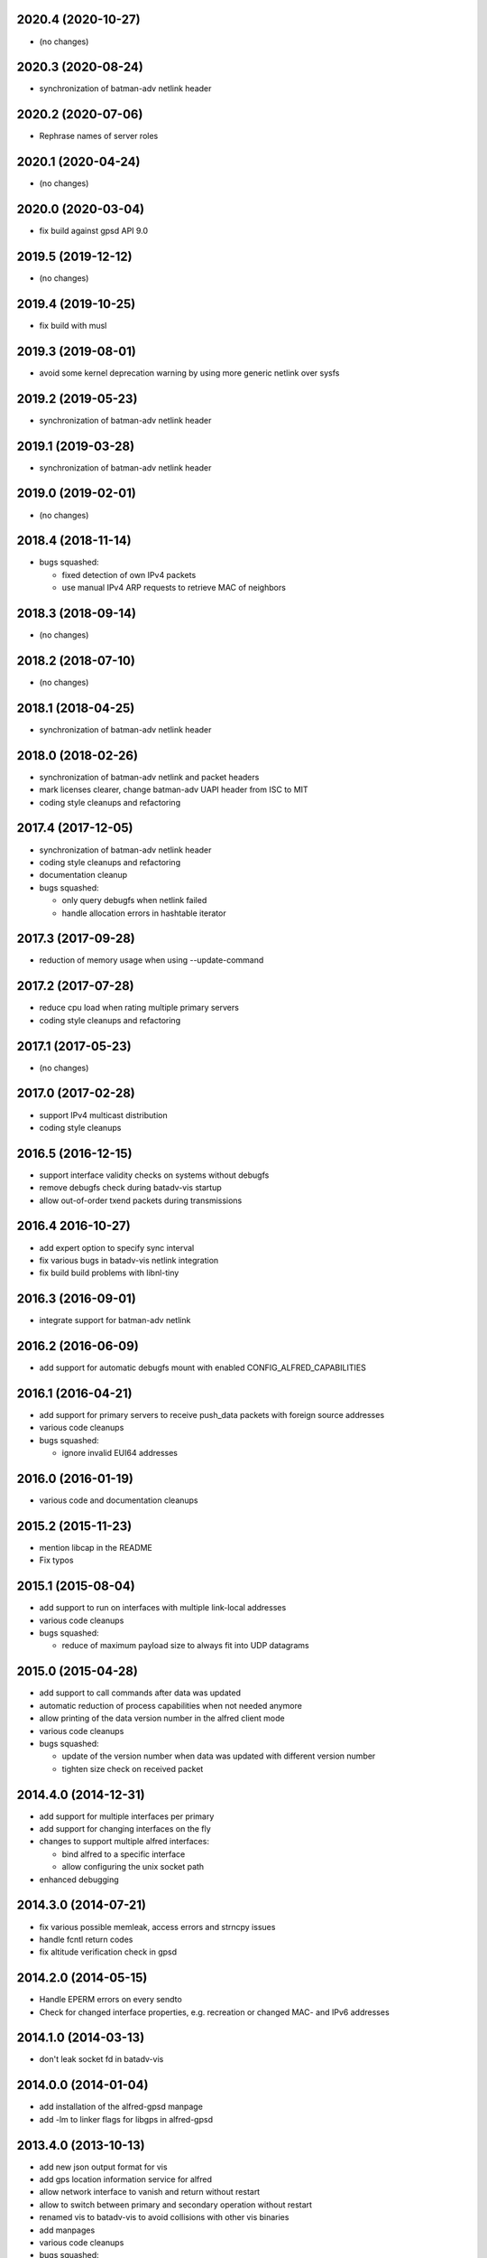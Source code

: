 .. SPDX-License-Identifier: GPL-2.0

2020.4 (2020-10-27)
===================

* (no changes)

2020.3 (2020-08-24)
===================

* synchronization of batman-adv netlink header

2020.2 (2020-07-06)
===================

* Rephrase names of server roles

2020.1 (2020-04-24)
===================

* (no changes)

2020.0 (2020-03-04)
===================

* fix build against gpsd API 9.0

2019.5 (2019-12-12)
===================

* (no changes)

2019.4 (2019-10-25)
===================

* fix build with musl

2019.3 (2019-08-01)
===================

* avoid some kernel deprecation warning by using more generic netlink over
  sysfs

2019.2 (2019-05-23)
===================

* synchronization of batman-adv netlink header

2019.1 (2019-03-28)
===================

* synchronization of batman-adv netlink header

2019.0 (2019-02-01)
===================

* (no changes)

2018.4 (2018-11-14)
===================

* bugs squashed:

  - fixed detection of own IPv4 packets
  - use manual IPv4 ARP requests to retrieve MAC of neighbors

2018.3 (2018-09-14)
===================

* (no changes)


2018.2 (2018-07-10)
===================

* (no changes)

2018.1 (2018-04-25)
===================

* synchronization of batman-adv netlink header

2018.0 (2018-02-26)
===================

* synchronization of batman-adv netlink and packet headers
* mark licenses clearer, change batman-adv UAPI header from ISC to MIT
* coding style cleanups and refactoring

2017.4 (2017-12-05)
===================

* synchronization of batman-adv netlink header
* coding style cleanups and refactoring
* documentation cleanup
* bugs squashed:

  - only query debugfs when netlink failed
  - handle allocation errors in hashtable iterator


2017.3 (2017-09-28)
===================

* reduction of memory usage when using --update-command


2017.2 (2017-07-28)
===================

* reduce cpu load when rating multiple primary servers
* coding style cleanups and refactoring


2017.1 (2017-05-23)
===================

* (no changes)


2017.0 (2017-02-28)
===================

* support IPv4 multicast distribution
* coding style cleanups


2016.5 (2016-12-15)
===================

* support interface validity checks on systems without debugfs
* remove debugfs check during batadv-vis startup
* allow out-of-order txend packets during transmissions


2016.4 2016-10-27)
===================

* add expert option to specify sync interval
* fix various bugs in batadv-vis netlink integration
* fix build build problems with libnl-tiny


2016.3 (2016-09-01)
===================

* integrate support for batman-adv netlink


2016.2 (2016-06-09)
===================

* add support for automatic debugfs mount with enabled
  CONFIG_ALFRED_CAPABILITIES


2016.1 (2016-04-21)
===================

* add support for primary servers to receive push_data packets with foreign
  source addresses
* various code cleanups
* bugs squashed:

  - ignore invalid EUI64 addresses


2016.0 (2016-01-19)
===================

* various code and documentation cleanups


2015.2 (2015-11-23)
===================

* mention libcap in the README
* Fix typos


2015.1 (2015-08-04)
===================

* add support to run on interfaces with multiple link-local addresses
* various code cleanups
* bugs squashed:

  - reduce of maximum payload size to always fit into UDP datagrams


2015.0 (2015-04-28)
===================

* add support to call commands after data was updated
* automatic reduction of process capabilities when not needed anymore
* allow printing of the data version number in the alfred client mode
* various code cleanups
* bugs squashed:

  - update of the version number when data was updated with different
    version number
  - tighten size check on received packet


2014.4.0 (2014-12-31)
=====================

* add support for multiple interfaces per primary
* add support for changing interfaces on the fly
* changes to support multiple alfred interfaces:

  - bind alfred to a specific interface
  - allow configuring the unix socket path

* enhanced debugging


2014.3.0 (2014-07-21)
=====================

* fix various possible memleak, access errors and strncpy issues
* handle fcntl return codes
* fix altitude verification check in gpsd


2014.2.0 (2014-05-15)
=====================

* Handle EPERM errors on every sendto
* Check for changed interface properties, e.g. recreation or
  changed MAC- and IPv6 addresses


2014.1.0 (2014-03-13)
=====================

* don't leak socket fd in batadv-vis


2014.0.0 (2014-01-04)
=====================

* add installation of the alfred-gpsd manpage
* add -lm to linker flags for libgps in alfred-gpsd


2013.4.0 (2013-10-13)
=====================

* add new json output format for vis
* add gps location information service for alfred
* allow network interface to vanish and return without restart
* allow to switch between primary and secondary operation without restart
* renamed vis to batadv-vis to avoid collisions with other vis binaries
* add manpages
* various code cleanups
* bugs squashed:

  - handle failing write() in unix sockets
  - Fix crash when vis opened empty file


2013.3.0 (2013-07-28)
=====================

* initial release of alfred after beta (synced release cycle with
  batman-adv)
* allows to share arbitrary local information over a (mesh) network
* initial support for vis (previously in-kernel feature of batman-adv
  to visualize the network) included
* easy but flexible communication interface to allow data applications
  of all kinds
* two-tiered architecture (primary and secondaries)
* exchanges data via IPv6 unicast/multicast
